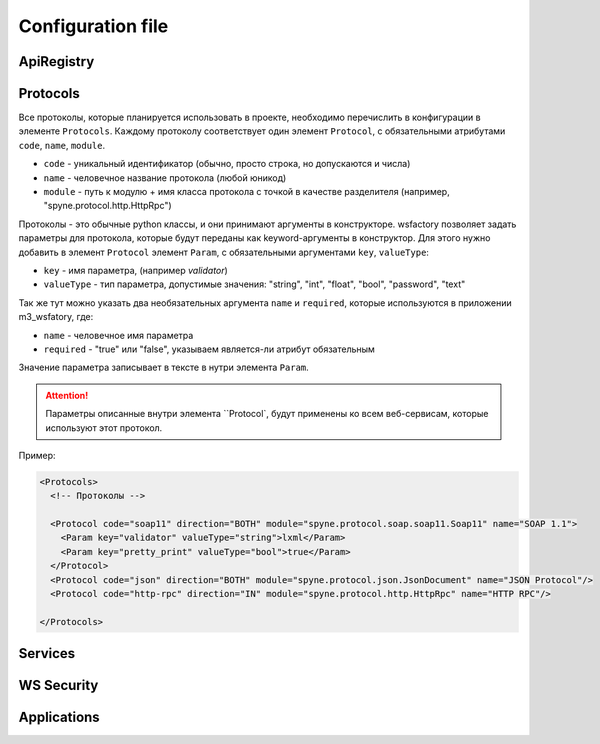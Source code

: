 Configuration file
==================




ApiRegistry
-----------


Protocols
---------

Все протоколы, которые планируется использовать в проекте, необходимо перечислить
в конфигурации в элементе ``Protocols``. Каждому протоколу соответствует один
элемент ``Protocol``, с обязательными атрибутами ``code``, ``name``, ``module``.

* ``code`` - уникальный идентификатор (обычно, просто строка, но допускаются и числа)
* ``name`` - человечное название протокола (любой юникод)
* ``module`` - путь к модулю + имя класса протокола с точкой в качестве разделителя
  (например, "spyne.protocol.http.HttpRpc")

Протоколы - это обычные python классы, и они принимают аргументы в конструкторе.
wsfactory позволяет задать параметры для протокола, которые будут переданы
как keyword-аргументы в конструктор. Для этого нужно добавить в элемент ``Protocol``
элемент ``Param``, с обязательными аргументами ``key``, ``valueType``:

* ``key`` - имя параметра, (например `validator`)
* ``valueType`` - тип параметра, допустимые значения: "string", "int", "float", "bool", "password", "text"

Так же тут можно указать два необязательных аргумента ``name`` и ``required``,
которые используются  в приложении m3_wsfatory, где:

* ``name`` - человечное имя параметра
* ``required`` - "true" или "false", указываем является-ли атрибут обязательным

Значение параметра записывает в тексте в нутри элемента ``Param``.

.. attention::

    Параметры описанные внутри элемента ``Protocol`, будут применены ко всем
    веб-сервисам, которые используют этот протокол.


Пример:

.. code-block:: xml

    <Protocols>
      <!-- Протоколы -->

      <Protocol code="soap11" direction="BOTH" module="spyne.protocol.soap.soap11.Soap11" name="SOAP 1.1">
        <Param key="validator" valueType="string">lxml</Param>
        <Param key="pretty_print" valueType="bool">true</Param>
      </Protocol>
      <Protocol code="json" direction="BOTH" module="spyne.protocol.json.JsonDocument" name="JSON Protocol"/>
      <Protocol code="http-rpc" direction="IN" module="spyne.protocol.http.HttpRpc" name="HTTP RPC"/>

    </Protocols>


Services
--------


WS Security
-----------

Applications
------------

